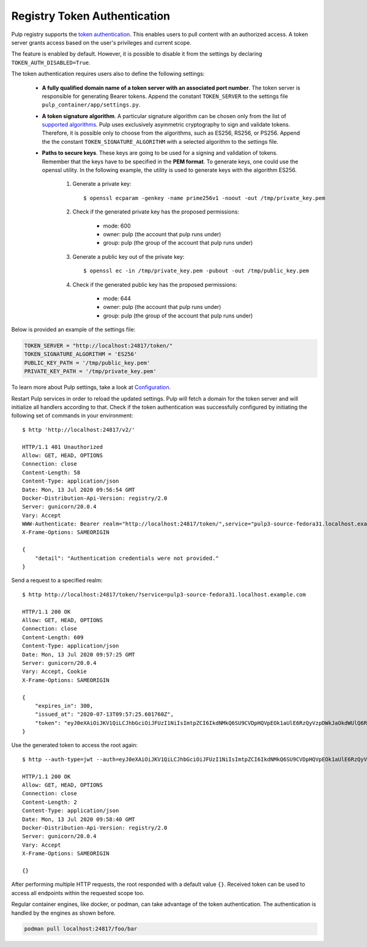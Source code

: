 .. _authentication:

Registry Token Authentication
=============================

Pulp registry supports the `token authentication <https://docs.docker.com/registry/spec/auth/token/>`_.
This enables users to pull content with an authorized access. A token server grants access based on the
user's privileges and current scope.

The feature is enabled by default. However, it is possible to disable it from the settings by declaring
``TOKEN_AUTH_DISABLED=True``.

The token authentication requires users also to define the following settings:

    - **A fully qualified domain name of a token server with an associated port number**. The token server is
      responsible for generating Bearer tokens. Append the constant ``TOKEN_SERVER`` to the settings file
      ``pulp_container/app/settings.py``.
    - **A token signature algorithm**. A particular signature algorithm can be chosen only from the list of
      `supported algorithms <https://pyjwt.readthedocs.io/en/latest/algorithms.html#digital-signature-algorithms>`_.
      Pulp uses exclusively asymmetric cryptography to sign and validate tokens. Therefore, it is possible
      only to choose from the algorithms, such as ES256, RS256, or PS256. Append the the constant
      ``TOKEN_SIGNATURE_ALGORITHM`` with a selected algorithm to the settings file.
    - **Paths to secure keys**. These keys are going to be used for a signing and validation of tokens.
      Remember that the keys have to be specified in the **PEM format**. To generate keys, one could use
      the openssl utility. In the following example, the utility is used to generate keys with the algorithm
      ES256.

          1. Generate a private key::

              $ openssl ecparam -genkey -name prime256v1 -noout -out /tmp/private_key.pem

          2. Check if the generated private key has the proposed permissions:

              * mode: 600
              * owner: pulp (the account that pulp runs under)
              * group: pulp (the group of the account that pulp runs under)

          3. Generate a public key out of the private key::

              $ openssl ec -in /tmp/private_key.pem -pubout -out /tmp/public_key.pem

          4. Check if the generated public key has the proposed permissions:

              * mode: 644
              * owner: pulp (the account that pulp runs under)
              * group: pulp (the group of the account that pulp runs under)


Below is provided an example of the settings file:

.. code-block:: python

    TOKEN_SERVER = "http://localhost:24817/token/"
    TOKEN_SIGNATURE_ALGORITHM = 'ES256'
    PUBLIC_KEY_PATH = '/tmp/public_key.pem'
    PRIVATE_KEY_PATH = '/tmp/private_key.pem'

To learn more about Pulp settings, take a look at `Configuration
<https://docs.pulpproject.org/en/3.0/nightly/installation/configuration.html>`_.

Restart Pulp services in order to reload the updated settings. Pulp will fetch a domain for the token
server and will initialize all handlers according to that. Check if the token authentication was
successfully configured by initiating the following set of commands in your environment::

    $ http 'http://localhost:24817/v2/'

    HTTP/1.1 401 Unauthorized
    Allow: GET, HEAD, OPTIONS
    Connection: close
    Content-Length: 58
    Content-Type: application/json
    Date: Mon, 13 Jul 2020 09:56:54 GMT
    Docker-Distribution-Api-Version: registry/2.0
    Server: gunicorn/20.0.4
    Vary: Accept
    WWW-Authenticate: Bearer realm="http://localhost:24817/token/",service="pulp3-source-fedora31.localhost.example.com"
    X-Frame-Options: SAMEORIGIN

    {
        "detail": "Authentication credentials were not provided."
    }

Send a request to a specified realm::

    $ http http://localhost:24817/token/?service=pulp3-source-fedora31.localhost.example.com

    HTTP/1.1 200 OK
    Allow: GET, HEAD, OPTIONS
    Connection: close
    Content-Length: 609
    Content-Type: application/json
    Date: Mon, 13 Jul 2020 09:57:25 GMT
    Server: gunicorn/20.0.4
    Vary: Accept, Cookie
    X-Frame-Options: SAMEORIGIN

    {
        "expires_in": 300,
        "issued_at": "2020-07-13T09:57:25.601760Z",
        "token": "eyJ0eXAiOiJKV1QiLCJhbGciOiJFUzI1NiIsImtpZCI6IkdNMkQ6SU9CVDpHQVpEOk1aUlE6RzQyVzpDWkJaOkdWUlQ6R00zRzpNRTJUOlFNSlk6R1JURDpNTUpRIn0.eyJhY2Nlc3MiOlt7InR5cGUiOiIiLCJuYW1lIjoiIiwiYWN0aW9ucyI6W119XSwiYXVkIjoicHVscDMtc291cmNlLWZlZG9yYTMxLmxvY2FsaG9zdC5leGFtcGxlLmNvbSIsImV4cCI6MTU5NDYzNDU0NSwiaWF0IjoxNTk0NjM0MjQ1LCJpc3MiOiJodHRwOi8vbG9jYWxob3N0OjI0ODE3L3Rva2VuLyIsImp0aSI6ImU4ZTUyYzVhLWYxMzAtNGJlMi1iNjFhLTUwNzVhMjhkMTA0YSIsIm5iZiI6MTU5NDYzNDI0NSwic3ViIjoiIn0.ySDUHooaURbsyKLkHoXqA1JJPwlcDtpz_u6GgcqA8fmFGmSWJFlAGYtA2GLXDzPioH-bh1JkMJdBDs61c5JnFw"
    }

Use the generated token to access the root again::

    $ http --auth-type=jwt --auth=eyJ0eXAiOiJKV1QiLCJhbGciOiJFUzI1NiIsImtpZCI6IkdNMkQ6SU9CVDpHQVpEOk1aUlE6RzQyVzpDWkJaOkdWUlQ6R00zRzpNRTJUOlFNSlk6R1JURDpNTUpRIn0.eyJhY2Nlc3MiOlt7InR5cGUiOiIiLCJuYW1lIjoiIiwiYWN0aW9ucyI6W119XSwiYXVkIjoicHVscDMtc291cmNlLWZlZG9yYTMxLmxvY2FsaG9zdC5leGFtcGxlLmNvbSIsImV4cCI6MTU5NDYzNDU0NSwiaWF0IjoxNTk0NjM0MjQ1LCJpc3MiOiJodHRwOi8vbG9jYWxob3N0OjI0ODE3L3Rva2VuLyIsImp0aSI6ImU4ZTUyYzVhLWYxMzAtNGJlMi1iNjFhLTUwNzVhMjhkMTA0YSIsIm5iZiI6MTU5NDYzNDI0NSwic3ViIjoiIn0.ySDUHooaURbsyKLkHoXqA1JJPwlcDtpz_u6GgcqA8fmFGmSWJFlAGYtA2GLXDzPioH-bh1JkMJdBDs61c5JnFw :24817/v2/

    HTTP/1.1 200 OK
    Allow: GET, HEAD, OPTIONS
    Connection: close
    Content-Length: 2
    Content-Type: application/json
    Date: Mon, 13 Jul 2020 09:58:40 GMT
    Docker-Distribution-Api-Version: registry/2.0
    Server: gunicorn/20.0.4
    Vary: Accept
    X-Frame-Options: SAMEORIGIN

    {}

After performing multiple HTTP requests, the root responded with a default value ``{}``. Received
token can be used to access all endpoints within the requested scope too.

Regular container engines, like docker, or podman, can take advantage of the token authentication.
The authentication is handled by the engines as shown before.

.. code-block:: bash

    podman pull localhost:24817/foo/bar
